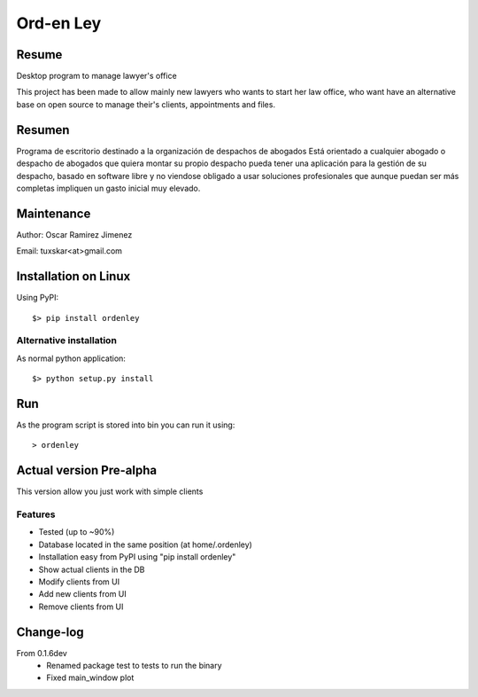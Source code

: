 Ord-en Ley
==========

Resume
------
Desktop program to manage lawyer's office

This project has been made to allow mainly new lawyers who wants to start her law office, 
who want have an alternative base on open source to manage their's clients, 
appointments and files.

Resumen
-------
Programa de escritorio destinado a la organización de despachos de abogados
Está orientado a cualquier abogado o despacho de abogados que quiera montar su propio 
despacho pueda tener una aplicación para la gestión de su despacho, basado en software 
libre y no viendose obligado a usar soluciones profesionales que aunque puedan ser más 
completas impliquen un gasto inicial muy elevado.

Maintenance
-----------
Author: Oscar Ramirez Jimenez

Email: tuxskar<at>gmail.com

Installation on Linux
---------------------
Using PyPI:

::

$> pip install ordenley

Alternative installation
........................
As normal python application:

::

$> python setup.py install

Run
---
As the program script is stored into bin you can run it using:

::

> ordenley

Actual version Pre-alpha
------------------------
This version allow you just work with simple clients

Features
........
- Tested (up to ~90%)
- Database located in the same position (at home/.ordenley)
- Installation easy from PyPI using "pip install ordenley"
- Show actual clients in the DB
- Modify clients from UI
- Add new clients from UI
- Remove clients from UI

Change-log
----------
From 0.1.6dev
    - Renamed package test to tests to run the binary
    - Fixed main_window plot
